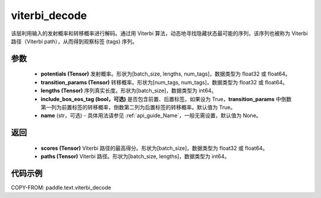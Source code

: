 .. _cn_api_paddle_text_viterbi_decode:

viterbi_decode
-------------------------------
.. py:function:: paddle.text.viterbi_decode(potentials, transition_params, lengths, include_bos_eos_tag=True, name=None)

该层利用输入的发射概率和转移概率进行解码。通过用 Viterbi 算法，动态地寻找隐藏状态最可能的序列，该序列也被称为 Viterbi 路径（Viterbi path），从而得到观察标签 (tags) 序列。

参数
:::::::::

    - **potentials (Tensor)** 发射概率。形状为[batch_size, lengths, num_tags]，数据类型为 float32 或 float64。
    - **transition_params (Tensor)** 转移概率。形状为[num_tags, num_tags]，数据类型为 float32 或 float64。
    - **lengths (Tensor)** 序列真实长度。形状为[batch_size]，数据类型为 int64。
    - **include_bos_eos_tag (bool，可选)** 是否包含前置、后置标签。如果设为 True，**transition_params** 中倒数第一列为前置标签的转移概率，倒数第二列为后置标签的转移概率。默认值为 True。
    - **name** (str，可选) - 具体用法请参见 :ref:`api_guide_Name`，一般无需设置，默认值为 None。

返回
:::::::::

    - **scores (Tensor)** Viterbi 路径的最高得分。形状为[batch_size]，数据类型为 float32 或 float64。
    - **paths (Tensor)** Viterbi 路径。形状为[batch_size, lengths]，数据类型为 int64。

代码示例
:::::::::

COPY-FROM: paddle.text.viterbi_decode
